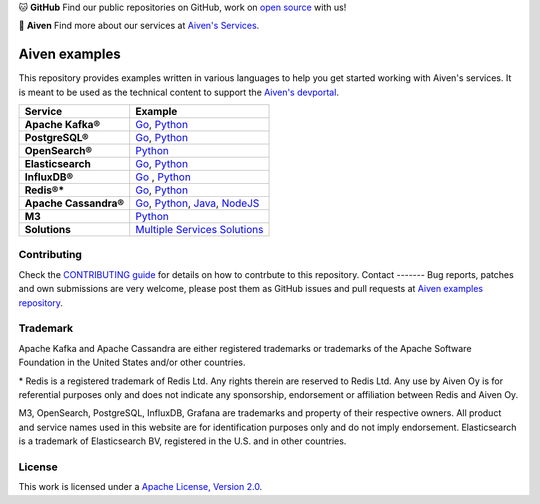 .. raw:: html

   <p align="center">
      <a href="https://github.com/aiven">
         <img src="https://aiven.io/assets/img/aiven-logo.png" width="35%" alt="aiven" />
      </a>
   </p>
   <p align="center">
   </p>

🐱 **GitHub** Find our public repositories on GitHub, work on `open source <https://aiven.io/open-source>`_ with us!

🦀 **Aiven** Find more about our services at `Aiven's Services <https://aiven.io/>`_. 

Aiven examples
==============

This repository provides examples written in various languages to help you get started working with Aiven's services.
It is meant to be used as the technical content to support the `Aiven's devportal`_.

.. _Aiven's devportal: https://developer.aiven.io/

.. list-table::
    :header-rows: 1

    * - Service
      - Example
    * - **Apache Kafka®**
      - `Go <kafka/go/README.md>`__, `Python <kafka/python/README.md>`__  
    * - **PostgreSQL®**
      - `Go <postgresql/go/README.md>`__, `Python <postgresql/python/README.md>`__
    * - **OpenSearch®**
      - `Python <opensearch/python/README.md>`__  
    * - **Elasticsearch**
      - `Go <elasticsearch/go/README.md>`__, `Python <elasticsearch/python/README.md>`__  
    * - **InfluxDB®**
      - `Go <influxdb/go/README.md>`__ , `Python <influxdb/python/README.md>`__ 
    * - **Redis®***
      - `Go <redis/go/README.md>`__, `Python <redis/python/README.md>`__
    * - **Apache Cassandra®**
      - `Go <cassandra/go/README.md>`__, `Python <cassandra/python/README.md>`__, `Java <cassandra/java/README.md>`__, `NodeJS <cassandra/nodejs/README.md>`__
    * - **M3**
      - `Python <m3/python/README.md>`__  
    * - **Solutions** 
      - `Multiple Services Solutions <solutions/README.rst>`__ 

Contributing
------------

Check the `CONTRIBUTING guide <CONTRIBUTING.rst>`_ for details on how to contrbute to this repository.
Contact
-------
Bug reports, patches and own submissions are very welcome, please post them as GitHub issues
and pull requests at `Aiven examples repository <https://github.com/aiven/aiven-examples>`_.

Trademark
---------
Apache Kafka and Apache Cassandra are either registered trademarks or trademarks of the Apache Software Foundation in the United States and/or other countries.

\* Redis is a registered trademark of Redis Ltd. Any rights therein are reserved to Redis Ltd. Any use by Aiven Oy is for referential purposes only and does not indicate any sponsorship, endorsement or affiliation between Redis and Aiven Oy.

M3, OpenSearch, PostgreSQL, InfluxDB, Grafana are trademarks and property of their respective owners. All product and service names used in this website are for identification purposes only and do not imply endorsement. Elasticsearch is a trademark of Elasticsearch BV, registered in the U.S. and in other countries.

License
-------
This work is licensed under a
`Apache License, Version 2.0 <http://www.apache.org/licenses/LICENSE-2.0.txt>`_.
